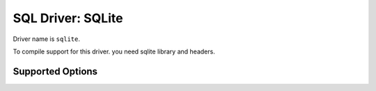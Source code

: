 .. _sql-sqlite:

==================
SQL Driver: SQLite
==================

Driver name is ``sqlite``.

To compile support for this driver. you need sqlite library and headers.

Supported Options
-----------------

.. dovecot_core:setting:: sqlite_path
   :domain: sql-sqlite
   :values: @string

   Path to the sqlite database.


.. dovecot_core:setting:: sqlite_journal_mode
   :default: wal
   :domain: sql-sqlite
   :values: delete, wal

   Allows using write-ahead logging mode for database.


.. dovecot_core:setting:: sqlite_readonly
   :default: no
   :domain: sql-sqlite
   :values: @boolean

   Specifies that this database is read-only and should not be attempted to be
   created or written to.

